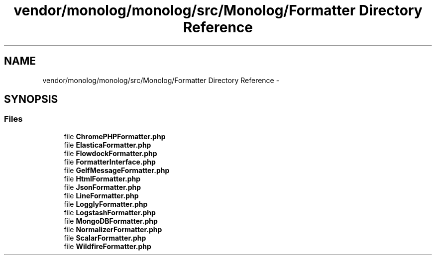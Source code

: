 .TH "vendor/monolog/monolog/src/Monolog/Formatter Directory Reference" 3 "Tue Apr 14 2015" "Version 1.0" "VirtualSCADA" \" -*- nroff -*-
.ad l
.nh
.SH NAME
vendor/monolog/monolog/src/Monolog/Formatter Directory Reference \- 
.SH SYNOPSIS
.br
.PP
.SS "Files"

.in +1c
.ti -1c
.RI "file \fBChromePHPFormatter\&.php\fP"
.br
.ti -1c
.RI "file \fBElasticaFormatter\&.php\fP"
.br
.ti -1c
.RI "file \fBFlowdockFormatter\&.php\fP"
.br
.ti -1c
.RI "file \fBFormatterInterface\&.php\fP"
.br
.ti -1c
.RI "file \fBGelfMessageFormatter\&.php\fP"
.br
.ti -1c
.RI "file \fBHtmlFormatter\&.php\fP"
.br
.ti -1c
.RI "file \fBJsonFormatter\&.php\fP"
.br
.ti -1c
.RI "file \fBLineFormatter\&.php\fP"
.br
.ti -1c
.RI "file \fBLogglyFormatter\&.php\fP"
.br
.ti -1c
.RI "file \fBLogstashFormatter\&.php\fP"
.br
.ti -1c
.RI "file \fBMongoDBFormatter\&.php\fP"
.br
.ti -1c
.RI "file \fBNormalizerFormatter\&.php\fP"
.br
.ti -1c
.RI "file \fBScalarFormatter\&.php\fP"
.br
.ti -1c
.RI "file \fBWildfireFormatter\&.php\fP"
.br
.in -1c
